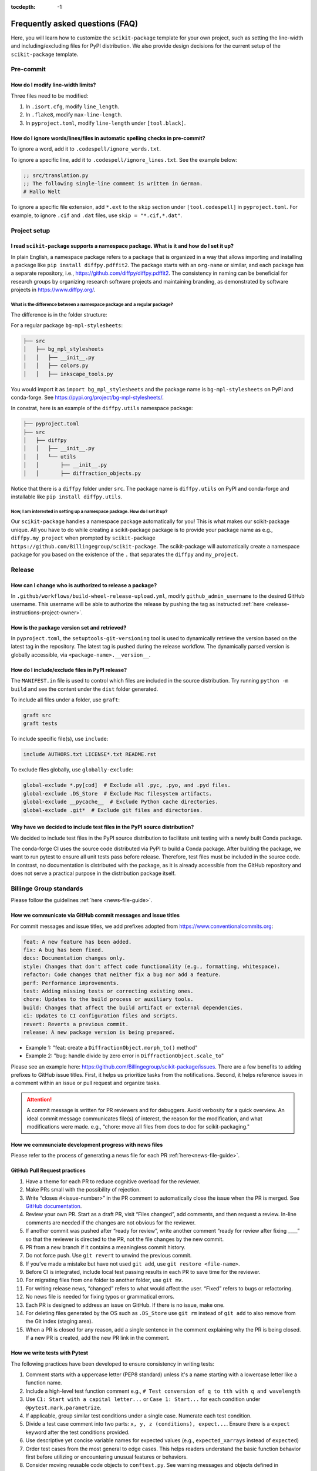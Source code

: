 :tocdepth: -1

.. index:: frequently-asked-questions

.. _frequently-asked-questions:

================================
Frequently asked questions (FAQ)
================================

Here, you will learn how to customize the ``scikit-package`` template for your own project, such as setting the line-width and including/excluding files for PyPI distribution. We also provide design decisions for the current setup of the ``scikit-package`` template.

Pre-commit
----------

How do I modify line-width limits?
^^^^^^^^^^^^^^^^^^^^^^^^^^^^^^^^^^

Three files need to be modified:

1. In ``.isort.cfg``, modify ``line_length``.
2. In ``.flake8``, modify ``max-line-length``.
3. In ``pyproject.toml``, modify ``line-length`` under ``[tool.black]``.

.. _codespell-add-word:

How do I ignore words/lines/files in automatic spelling checks in pre-commit?
^^^^^^^^^^^^^^^^^^^^^^^^^^^^^^^^^^^^^^^^^^^^^^^^^^^^^^^^^^^^^^^^^^^^^^^^^^^^^

To ignore a word, add it to ``.codespell/ignore_words.txt``.

To ignore a specific line, add it to ``.codespell/ignore_lines.txt``. See the example below:

.. code-block:: text

  ;; src/translation.py
  ;; The following single-line comment is written in German.
  # Hallo Welt

To ignore a specific file extension, add ``*.ext`` to the ``skip`` section under ``[tool.codespell]`` in ``pyproject.toml``. For example, to ignore ``.cif`` and ``.dat`` files, use ``skip = "*.cif,*.dat"``.

Project setup
-------------

I read ``scikit-package`` supports a namespace package. What is it and how do I set it up?
^^^^^^^^^^^^^^^^^^^^^^^^^^^^^^^^^^^^^^^^^^^^^^^^^^^^^^^^^^^^^^^^^^^^^^^^^^^^^^^^^^^^^^^^^^^

In plain English, a namespace package refers to a package that is organized in a way that allows importing and installing a package like ``pip install diffpy.pdffit2``. The package starts with an ``org-name`` or similar, and each package has a separate repository, i.e., https://github.com/diffpy/diffpy.pdffit2. The consistency in naming can be beneficial for research groups by organizing research software projects and maintaining branding, as demonstrated by software projects in https://www.diffpy.org/.

What is the difference between a namespace package and a regular package?
"""""""""""""""""""""""""""""""""""""""""""""""""""""""""""""""""""""""""

The difference is in the folder structure:

For a regular package ``bg-mpl-stylesheets``:

.. code-block:: text

  ├── src
  │   ├── bg_mpl_stylesheets
  │   │   ├── __init__.py
  │   │   ├── colors.py
  │   │   ├── inkscape_tools.py

You would import it as ``import bg_mpl_stylesheets`` and the package name is ``bg-mpl-stylesheets`` on PyPI and conda-forge. See https://pypi.org/project/bg-mpl-stylesheets/.

In constrat, here is an example of the ``diffpy.utils`` namespace package:

.. code-block:: text

  ├── pyproject.toml
  ├── src
  │   ├── diffpy
  │   │   ├── __init__.py
  │   │   └── utils
  │   │       ├── __init__.py
  │   │       ├── diffraction_objects.py

Notice that there is a ``diffpy`` folder under ``src``. The package name is ``diffpy.utils`` on PyPI and conda-forge and installable like ``pip install diffpy.utils``.

Now, I am interested in setting up a namespace package. How do I set it up?
"""""""""""""""""""""""""""""""""""""""""""""""""""""""""""""""""""""""""""

Our ``scikit-package`` handles a namespace package automatically for you! This is what makes our scikit-package unique. All you have to do while creating a scikit-package package is to provide your package name as e.g., ``diffpy.my_project`` when prompted by ``scikit-package https://github.com/Billingegroup/scikit-package``. The scikit-package will automatically create a namespace package for you based on the existence of the ``.`` that separates the ``diffpy`` and ``my_project``.

Release
-------

.. _release_authority:

How can I change who is authorized to release a package?
^^^^^^^^^^^^^^^^^^^^^^^^^^^^^^^^^^^^^^^^^^^^^^^^^^^^^^^^

In ``.github/workflows/build-wheel-release-upload.yml``, modify ``github_admin_username`` to the desired GitHub username. This username will be able to authorize the release by pushing the tag as instructed :ref:`here <release-instructions-project-owner>`.

How is the package version set and retrieved?
^^^^^^^^^^^^^^^^^^^^^^^^^^^^^^^^^^^^^^^^^^^^^

In ``pyproject.toml``, the ``setuptools-git-versioning`` tool is used to dynamically retrieve the version based on the latest tag in the repository. The latest tag is pushed during the release workflow. The dynamically parsed version is globally accessible, via ``<package-name>.__version__``.

How do I include/exclude files in PyPI release?
^^^^^^^^^^^^^^^^^^^^^^^^^^^^^^^^^^^^^^^^^^^^^^^

The ``MANIFEST.in`` file is used to control which files are included in the source distribution. Try running ``python -m build`` and see the content under the ``dist`` folder generated.

To include all files under a folder, use ``graft``:

.. code-block:: text

   graft src
   graft tests

To include specific file(s), use ``include``:

.. code-block:: text

   include AUTHORS.txt LICENSE*.txt README.rst

To exclude files globally, use ``globally-exclude``:

.. code-block:: text

   global-exclude *.py[cod]  # Exclude all .pyc, .pyo, and .pyd files.
   global-exclude .DS_Store  # Exclude Mac filesystem artifacts.
   global-exclude __pycache__  # Exclude Python cache directories.
   global-exclude .git*  # Exclude git files and directories.

Why have we decided to include test files in the PyPI source distribution?
^^^^^^^^^^^^^^^^^^^^^^^^^^^^^^^^^^^^^^^^^^^^^^^^^^^^^^^^^^^^^^^^^^^^^^^^^^

We decided to include test files in the PyPI source distribution to facilitate unit testing with a newly built Conda package.

The conda-forge CI uses the source code distributed via PyPI to build a Conda package. After building the package, we want to run pytest to ensure all unit tests pass before release. Therefore, test files must be included in the source code. In contrast, no documentation is distributed with the package, as it is already accessible from the GitHub repository and does not serve a practical purpose in the distribution package itself.

Billinge Group standards
------------------------

Please follow the guidelines :ref:`here <news-file-guide>`.

How we communicate via GitHub commit messages and issue titles
^^^^^^^^^^^^^^^^^^^^^^^^^^^^^^^^^^^^^^^^^^^^^^^^^^^^^^^^^^^^^^

For commit messages and issue titles, we add prefixes adopted from https://www.conventionalcommits.org:

.. code-block:: text

  feat: A new feature has been added.
  fix: A bug has been fixed.
  docs: Documentation changes only.
  style: Changes that don't affect code functionality (e.g., formatting, whitespace).
  refactor: Code changes that neither fix a bug nor add a feature.
  perf: Performance improvements.
  test: Adding missing tests or correcting existing ones.
  chore: Updates to the build process or auxiliary tools.
  build: Changes that affect the build artifact or external dependencies.
  ci: Updates to CI configuration files and scripts.
  revert: Reverts a previous commit.
  release: A new package version is being prepared.

- Example 1: "feat: create a ``DiffractionObject.morph_to()`` method"
- Example 2: "bug: handle divide by zero error in ``DiffractionObject.scale_to``"

Please see an example here: https://github.com/Billingegroup/scikit-package/issues. There are a few benefits to adding prefixes to GitHub issue titles. First, it helps us prioritize tasks from the notifications. Second, it helps reference issues in a comment within an issue or pull request and organize tasks.

.. attention:: A commit message is written for PR reviewers and for debuggers. Avoid verbosity for a quick overview. An ideal commit message communicates file(s) of interest, the reason for the modification, and what modifications were made. e.g., “chore: move all files from docs to doc for scikit-packaging."

How we communciate development progress with news files
^^^^^^^^^^^^^^^^^^^^^^^^^^^^^^^^^^^^^^^^^^^^^^^^^^^^^^^

Please refer to the process of generating a news file for each PR :ref:`here<news-file-guide>`.

GitHub Pull Request practices
^^^^^^^^^^^^^^^^^^^^^^^^^^^^^

#. Have a theme for each PR to reduce cognitive overload for the reviewer.

#. Make PRs small with the possibility of rejection.

#. Write “closes #<issue-number>” in the PR comment to automatically close the issue when the PR is merged. See `GitHub documentation <https://docs.github.com/en/issues/tracking-your-work-with-issues/linking-a-pull-request-to-an-issue>`_.

#. Review your own PR. Start as a draft PR, visit “Files changed”, add comments, and then request a review. In-line comments are needed if the changes are not obvious for the reviewer.

#. If another commit was pushed after “ready for review”, write another comment “ready for review after fixing ____” so that the reviewer is directed to the PR, not the file changes by the new commit.

#. PR from a new branch if it contains a meaningless commit history.

#. Do not force push. Use ``git revert`` to unwind the previous commit.

#. If you’ve made a mistake but have not used ``git add``, use ``git restore <file-name>``.

#.  Before CI is integrated, include local test passing results in each PR to save time for the reviewer.

#.  For migrating files from one folder to another folder, use ``git mv``.

#. For writing release news, “changed” refers to what would affect the user. “Fixed” refers to bugs or refactoring.

#. No news file is needed for fixing typos or grammatical errors.

#. Each PR is designed to address an issue on GitHub. If there is no issue, make one.

#. For deleting files generated by the OS such as ``.DS_Store`` use ``git rm`` instead of ``git add`` to also remove from the Git index (staging area).

#. When a PR is closed for any reason, add a single sentence in the comment explaining why the PR is being closed. If a new PR is created, add the new PR link in the comment.

How we write tests with Pytest
^^^^^^^^^^^^^^^^^^^^^^^^^^^^^^

The following practices have been developed to ensure consistency in writing tests:

#. Comment starts with a uppercase letter (PEP8 standard) unless it's a name starting with a lowercase letter like a function name.

#. Include a high-level test function comment e.g., ``# Test conversion of q to tth with q and wavelength``

#. Use ``C1: Start with a capital letter...`` or ``Case 1: Start...`` for each condition under ``@pytest.mark.parametrize``.

#. If applicable, group similar test conditions under a single case. Numerate each test condition.

#. Divide a test case comment into two parts: ``x, y, z (conditions), expect...``. Ensure there is a ``expect`` keyword after the test conditions provided.

#. Use descriptive yet concise variable names for expected values (e.g., ``expected_xarrays`` instead of ``expected``)

#. Order test cases from the most general to edge cases. This helps readers understand the basic function behavior first before utilizing or encountering unusual features or behaviors. 

#. Consider moving reusable code objects to ``conftest.py``. See warning messages and objects defined in https://github.com/diffpy/diffpy.utils/blob/main/tests/conftest.py available in each test function in https://github.com/diffpy/diffpy.utils/blob/main/tests/test_diffraction_objects.py/

Pytest example 1

.. code-block:: python

  @pytest.mark.parametrize(
      "xtype, expected_xarray",
      [
          # Test whether on_xtype returns the correct xarray values
          # C1: tth to tth, expect no change in xarray value
          # 1. "tth" provided, expect tth
          # 2. "2theta" provided, expect tth
          ("tth", np.array([30, 60])),
          ("2theta", np.array([30, 60])),
          # C2: "q" provided, expect q converted from tth
          ("q", np.array([0.51764, 1])),
          # C3: "d" provided, expect d converted from tth
          ("d", np.array([12.13818, 6.28319])),
      ],
  )
  def test_on_xtype(xtype, expected_xarray, do_minimal_tth):
      pass

Pytest example 2 - multi-line arguments

- Add `# C1:` inside within `( ... )`. More examples `here <https://github.com/diffpy/diffpy.utils/pull/277>`_.

.. code-block:: python

  @pytest.mark.parametrize(
      "do_args_1, do_args_2, expected_equality, wavelength_warning_expected",
      [
          # Test when __eq__ returns True and False
          (  # C1: Identical args, expect equality
              {
                  "name": "same",
                  "scat_quantity": "x-ray",
                  "wavelength": 0.71,
                  "xtype": "q",
                  "xarray": np.array([1.0, 2.0]),
                  "yarray": np.array([100.0, 200.0]),
                  "metadata": {"thing1": 1},
              },
              {
                  "name": "same",
                  "scat_quantity": "x-ray",
                  "wavelength": 0.71,
                  "xtype": "q",
                  "xarray": np.array([1.0, 2.0]),
                  "yarray": np.array([100.0, 200.0]),
                  "metadata": {"thing1": 1},
              },
              True,
              False,
          ),
          (  # C2: Different names, expect inequality
              {
                  "name": "something",
                  "xtype": "tth",
                  "xarray": np.empty(0),
                  "yarray": np.empty(0),
                  "metadata": {"thing1": 1, "thing2": "thing2"},
              },
              {
                  "name": "something else",
                  "xtype": "tth",
                  "xarray": np.empty(0),
                  "yarray": np.empty(0),
                  "metadata": {"thing1": 1, "thing2": "thing2"},
              },
              False,
              True,
          ),
      ],
  )
  def test_equality(do_args_1, do_args_2, expected_equality, wavelength_warning_expected):
      pass



1. Comment starts with a uppercase letter (PEP8 standard) unless it's a name starting with a lowercase letter like a function name.

How we write docstrings
^^^^^^^^^^^^^^^^^^^^^^^

Please bookmark the following:

  PEP257: https://peps.python.org/pep-0257

  PEP8: https://peps.python.org/pep-0008/

  NumPy document style guide: https://numpydoc.readthedocs.io/en/latest/format.html

In the group, we follow the NumPy standard:

#. A one-line summary that does not use variable names or the function name is added before a full description.

#. Use "Return a dict" instead of "Returns a dict". Comments are instructions.

#. "The" is used for the starting description of attribute/parameter/return

#. Full docstrings are not required for private functions.

For examples, please refer to https://github.com/diffpy/diffpy.utils/blob/main/src/diffpy/utils/diffraction_objects.py. 

How we design error message
^^^^^^^^^^^^^^^^^^^^^^^^^^^

Divide an error message into two sections: (1) reason for error, (2) what to do to fix it. Ex) "Both release and pre-release specified. Please re-run the command specifying either release or pre_release.” Error messages are for users. Consider users without programming knowledge. 

How we write file names
^^^^^^^^^^^^^^^^^^^^^^^

For public-facing documents accessible via URLs, use minus signs ``-`` between words:

- For project names, i.e., ``https://github.com/billingegroup/bg-mpl-stylesheets``

- For doc/file paths, i.e., ``doc/source/frequently-asked-questions.rst``

For CLI, also use minus signs ``-`` for args:

- i.e., ``gh pr list --author "@sbillinge"``

Other considerations for maintaining group infrastructure
^^^^^^^^^^^^^^^^^^^^^^^^^^^^^^^^^^^^^^^^^^^^^^^^^^^^^^^^^

- Be extremely careful with changes that are visible to users.
- Try not to pass down technical debt to future members. Do the extra work so that others can save time. i.e, making a PR to the scikit-package repo once an issue has been identified in a scikit-packageed project.
reducing compute time, especially when computing resources are not the primary constraint.
- It is easier to remove things (e.g., dependencies) we don't want than to add things that are needed in certain circumstances.

Documentation
-------------

How can I preview documentation in real-time?
^^^^^^^^^^^^^^^^^^^^^^^^^^^^^^^^^^^^^^^^^^^^^

You may use Visual Studio Code. Please refer to the following section :ref:`here <build-documentation-preview-real-time>`.

How do I re-deploy online documentation without another release?
^^^^^^^^^^^^^^^^^^^^^^^^^^^^^^^^^^^^^^^^^^^^^^^^^^^^^^^^^^^^^^^^^

Visit the following URL of your package: ``https://github.com/<org-name>/<package-name>/actions/workflows/publish-docs-on-release.yml`` i.e., https://github.com/diffpy/diffpy.utils/actions/workflows/publish-docs-on-release.yml.

Click ``Run workflow`` and select the ``main`` branch. Your online documentation will be updated with the latest changes without a new release.

conda-forge
-----------

How do I add a new admin to the conda-forge feedstock?
^^^^^^^^^^^^^^^^^^^^^^^^^^^^^^^^^^^^^^^^^^^^^^^^^^^^^^

Please refer to the admin section in the conda-forge release guide :ref:`here <conda-forge-add-admin>`.

How do I do pre-release for conda-forge?
^^^^^^^^^^^^^^^^^^^^^^^^^^^^^^^^^^^^^^^^

Please read our pre-release section in the conda-forge release guide :ref:`here <conda-forge-pre-release>`.

GitHub Actions
--------------

How do I set different Python versions for GitHub CI?
^^^^^^^^^^^^^^^^^^^^^^^^^^^^^^^^^^^^^^^^^^^^^^^^^^^^^

The default is Python 3.13 for ``_tests-on-pr.yml`` and ``_publish-docs-on-release.yml``. Python 3.11, 3.12, and 3.13 are used for ``_matrix-and-codecov-on-merge-to-main.yml``. To override the default, modify the three ``.yml`` files above in ``.github/workflows/`` as shown below:

1. Add ``python_version`` in ``.github/workflows/tests-on-pr.yml``:

.. code-block:: yaml

   jobs:
    tests-on-pr:
      uses: Billingegroup/release-scripts/.github/workflows/_tests-on-pr.yml@v0
    with:
      project: package-name
      c_extension: false
      headless: false
      python_version: 3.12
    secrets:
      CODECOV_TOKEN: ${{ secrets.CODECOV_TOKEN }}

2. Add ``python_version`` in ``.github/workflows/_publish-docs-on-release.yml``:

.. code-block:: yaml

   jobs:
    docs:
      uses: Billingegroup/release-scripts/.github/workflows/_tests-on-pr.yml@v0
    with:
      project: package-name
      c_extension: false
      headless: false
      python_version: 3.12

3. Add ``python_versions`` in ``.github/workflows/_matrix-and-codecov-on-merge-to-main.yml``:

.. code-block:: yaml

   jobs:
    matrix-coverage:
      uses: Billingegroup/release-scripts/.github/workflows/_matrix-and-codecov-on-merge-to-main.yml@v0
    with:
      ...
      python_versions: "3.11, 3.12"

What is the difference between ``pull_request`` and ``pull_request_target``?
^^^^^^^^^^^^^^^^^^^^^^^^^^^^^^^^^^^^^^^^^^^^^^^^^^^^^^^^^^^^^^^^^^^^^^^^^^^^

For the current GitHub CI for checking a news item, ``pull_request_target`` is used instead of ``pull_request`` as shown below:

.. code-block:: yaml

   name: Check News Item

   on:
    pull_request_target:
      branches:
       - main

- ``pull_request``: This event configures the ``GITHUB_TOKEN`` with read-only permissions by default, especially when triggered by forks.
- ``pull_request_target``: This event grants the ``GITHUB_TOKEN`` write permissions, enabling it to perform actions that modify the repository, such as posting comments, updating pull request statuses, or merging code. The news CI creates a comment when an additional news ``.rst`` is not found under the ``news`` folder. Hence, ``pull_request_target`` is used.

Another key difference is that with ``pull_request_target``, the ``.yml`` file **must already be merged** in the base branch at the time the pull request is opened or updated. For more, please refer to `GitHub docs <https://docs.github.com/en/actions/writing-workflows/choosing-when-your-workflow-runs/events-that-trigger-workflows#pull_request_target>`_.

Dependency management
---------------------

Why are both pip.txt and conda.txt provided?
^^^^^^^^^^^^^^^^^^^^^^^^^^^^^^^^^^^^^^^^^^^^

Our preferred choice for installing the scikit-packageed package is as a Conda package, as outlined in the template ``README.rst`` file. With Conda, the end user can install all associated dependencies by running ``conda create --name new_env <package-name>``. Additionally, the environment is tested via conda-forge CI before the Conda package is released, which helps ensure the package's compatibility with its dependencies. Hence, we list conda package dependencies in ``conda.txt``.

However, we also want to allow users to install the package via ``pip``. To support this, we provide a separate file for pip dependencies, ``pip.txt``. In most cases, the dependencies listed in ``conda.txt`` and ``pip.txt`` will be identical. However, there can be exceptions. For example, ``matplotlib-base`` is preferred for Conda installations, while ``matplotlib`` is used for pip installations.

GitHub workflow
---------------

I am new to GitHub. Why do we use Git/GitHub?
^^^^^^^^^^^^^^^^^^^^^^^^^^^^^^^^^^^^^^^^^

GitHub allows multiple contributors to work on a software project simultaneously under an organization like ``Billingegroup`` or ``diffpy``. There are two primary needs. First, we want to ensure that any changes under this organization are reviewed by the organization's project owner. Second, we want to ensure we add new changes from the latest version of the code, particularly when working with multiple contributors across different time zones. Hence, we use GitHub to serve the needs with a specific workflow below. Please see below for an overview of the GitHub workflow.

.. _github-workflow-overview:

What is the general the workflow?
^^^^^^^^^^^^^^^^^^^^^^^^^^^^^^^^^^^^^^^^^^^^^

Since sk-packaging requires a basic understanding of GitHub's workflow, we will provide you with a brief overview and how to set up your repository.

First, if you are working on a package from an organization like ``github.com/diffpy`` or ``github.com/Billingegroup``, you first copy the repository of the organization to your GitHub user account. This process is called ``forking``.

Then, you will download the forked repository in your GitHub account to your local machine. This process is called ``cloning``.

In the cloned repository on your local machine, you will make edits. You want to first add a description for the changes by "committing" with a message describing the changes. Then you will upload these changes to the ``forked`` repository in your account. This process of updating code from the local computer to the repository hosted by GitHub is called ``pushing``.

From the forked repository, you then want to upload changes to the repository under ``github.com/Billingegroup/scikit-package``, for example. This process is done through a process called ``pull request``. The Project Owner reviews this pull request and merges it into the Billinge group's repository. If you are the contributor as well as the Project Owner, you would be the one who reviews your own code and merges your changes.

I have a general understanding of fork, clone, commit, push, and pull request. How do I set up my repository for packaging?
^^^^^^^^^^^^^^^^^^^^^^^^^^^^^^^^^^^^^^^^^^^^^^^^^^^^^^^^^^^^^^^^^^^^^^^^^^^^^^^^^^^^^^^^^^^^^^^^^^^^^^^^^^^^^^^^^^^^^^^^^^^

Please be familiar with the terminology such as "fork", "clone", "push", and "pull request" :ref:`above <github-workflow-overview>`.

You may fork the repository using the "Fork" button on the top right corner of the repository page. This will copy the repository to your GitHub account. e.g., ``github.com/Billingegroup/scikit-package`` to ``github.com/sbillinge/scikit-package``.

Then download the forked repository under your account to the local machine by cloning:

.. code-block:: bash

  git clone https://github.com/<username>/<package-name>

Now, you also want to link with the repository of the organization by adding the URL. Recall, we want to make changes from the latest state of the source code.

.. code-block:: bash

  git remote add upstream https://github.com/<org-name>/<package-name>

.. note::

   What is ``upstream``? The repository that you forked from, e.g. ``Billingegroup/scikit-package`` is referred to as the ``upstream`` repository.

Verify that you have the ``upstream`` URL set up as the organization.

.. code-block:: bash

  git remote -v

Notice that you also have ``origin`` with an URL linking to your forked repository under your account. This is another GitHub jargon that refers to your forked repository.

.. note::

  What is ``remote``? The term ``remote`` is the opposite of ``local``. In other words, ``remote`` refers to the repository that is hosted by GitHub. e.g., ``github.com/Billingegroup/scikit-package`` or ``github.com/sbillinge``.

Do you have a general summary of each term used in the GitHub workflow?
^^^^^^^^^^^^^^^^^^^^^^^^^^^^^^^^^^^^^^^^^^^^^^^^^^^^^^^^^^^^^^^^^^^^^^^

:fork: The process of copying a repository from an organization to your GitHub account. e.g., ``github.com/Billingegroup/scikit-package`` to ``github.com/sbillinge/scikit-package``.

:upstream: The repository of the original source code. e.g., ``github.com/Billingegroup/scikit-package``.

:origin: The forked repository under your account. e.g., ``github.com/sbillinge/scikit-package``.

:remote: The repository that is hosted by GitHub. e.g., ``github.com/Billingegroup/scikit-package`` or ``github.com/sbillinge/scikit-package``.

:branch: The branch serves as a folder that contains the files of the repository. The ``main`` branch is the branch that is used for the final version of the code. Many branches can be created for different features or bug fixes that are later merged into the ``main`` branch.

:git clone: The process of locally downloading a repository from GitHub (``remote``) to your local machine.

:git push: The process of updating code from the local computer to the GitHub remote repository. Push can be made to the ``origin`` or ``upstream`` repository. But, in our workflow, we push to the ``origin`` repository, and then we create a pull request to merge the changes from ``origin`` to the ``upstream`` repository.

:git commit: The process of adding a description for the changes made in the files that are ready to be pushed.

:git add: The process of selecting files to be included within a single commit.

I have cloned and added ``upstream``. What is the next step?
^^^^^^^^^^^^^^^^^^^^^^^^^^^^^^^^^^^^^^^^^^^^^^^^^^^^^^^^^^^^

We want to first sync our local folder with the ``upstream`` repository. This process is called ``pulling``.

.. code-block:: bash

  git checkout main
  git pull upstream main

Above, we checkout the ``main`` branch of your cloned folder. We then download all the latest changes from the ``upstream`` repository. Recall that a GitHub repository is contributed by multiple contributors. Hence, we want to ensure that we are working with the latest version of the code in the ``main`` branch.

Once we are fully synced with the ``upstream`` repository, we can now start making changes to the code.

Instead of directly working in the ``main`` branch of your cloned repository, you will create a copy of ``main`` by "branching" it from ``main``. Think of a tree. You can name it anything you want like ``docs-faq``, etc.

.. code-block:: bash

  git checkout -b docs-faq

The above command not only creates a new branch but also switches to the new branch. You can verify that you are in the new branch by running:

.. code-block:: bash

  git branch

Of course, you can always switch back to the ``main`` branch by using ``git checkout main``.

Now, you are ready to make changes to the code in the branch. If you have a README file in your project, try to modify it. Once you are done, you want to add the changes to a hidden folder called ``.git``. This process is called ``staging``.

.. code-block:: bash

  git add README.rst

Then, now you want to commit the changes with a message describing the changes.

.. code-block:: bash

  git commit -m "docs: added a FAQ section in the README"

Now, you want to push the changes to the ``origin`` repository under your account. Recall ``origin`` refers to the forked repository under your account hosted by GitHub.

.. code-block:: bash

  git push --set-upstream origin docs-FAQ

Go to your forked repository under your account on GitHub. You will see a green button that says "Compare & pull request". Click on it. You will see the changes you made in the branch. Click on "Create pull request". Add a description of the changes you made. Click on "Create pull request".

The reviewer will review the changes and merge them into the ``upstream`` repository. You have successfully made your first contribution to the organization's repository.

I still need to make another pull request. How do I do that?
^^^^^^^^^^^^^^^^^^^^^^^^^^^^^^^^^^^^^^^^^^^^^^^^^^^^^^^^^^^^

Now, you want to make another pull request. You want to make sure that you are working with the latest version of the code in the ``main`` branch.

.. code-block:: bash

  git checkout main
  git pull upstream main

The command above will sync your local folder with the ``upstream`` repository. It should download the changes made by other contributors as well as the recent commit you made in the ``docs-FAQ`` branch, for example.

Again, you checkout a new branch from the ``main`` branch. You can name it anything you want, e.g. ``docs-typo``.

.. code-block:: bash

  git checkout -b docs-typo

You repeat the process of git add, commit, push to your ``origin`` (your forked repository) and then make a PR to the ``upstream`` repository (the organization's repository).
